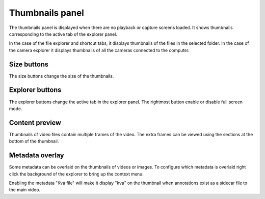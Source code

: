Thumbnails panel
================

The thumbnails panel is displayed when there are no playback or capture screens loaded. 
It shows thumbnails corresponding to the active tab of the explorer panel.

.. image:: /images/ui/thumbnails.png

In the case of the file explorer and shortcut tabs, it displays thumbnails of the files in the selected folder.
In the case of the camera explorer it displays thumbnails of all the cameras connected to the computer.


Size buttons
------------
.. image:: /images/ui/sizebuttons.png

The size buttons change the size of the thumbnails.

Explorer buttons
--------------------

.. image:: /images/ui/explorerbuttons.png

The explorer buttons change the active tab in the explorer panel.
The rightmost button enable or disable full screen mode.

Content preview
-------------------
Thumbnails of video files contain multiple frames of the video.
The extra frames can be viewed using the sections at the bottom of the thumbnail.

.. image:: /images/ui/thumbnailpreview.png

Metadata overlay
--------------------
Some metadata can be overlaid on the thumbnails of videos or images. 
To configure which metadata is overlaid right click the background of the explorer to bring up the context menu.

.. image:: /images/ui/metadataoverlay.png

Enabling the metadata "Kva file" will make it display "kva" on the thumbnail when annotations exist as a sidecar file to the main video.


